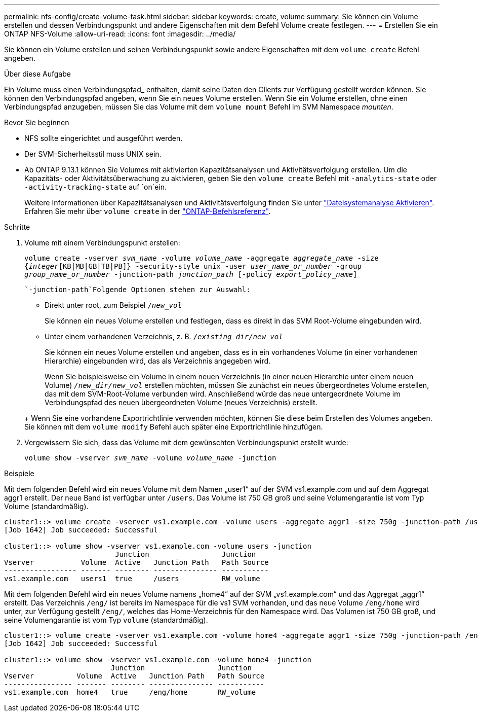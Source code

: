---
permalink: nfs-config/create-volume-task.html 
sidebar: sidebar 
keywords: create, volume 
summary: Sie können ein Volume erstellen und dessen Verbindungspunkt und andere Eigenschaften mit dem Befehl Volume create festlegen. 
---
= Erstellen Sie ein ONTAP NFS-Volume
:allow-uri-read: 
:icons: font
:imagesdir: ../media/


[role="lead"]
Sie können ein Volume erstellen und seinen Verbindungspunkt sowie andere Eigenschaften mit dem `volume create` Befehl angeben.

.Über diese Aufgabe
Ein Volume muss einen Verbindungspfad_ enthalten, damit seine Daten den Clients zur Verfügung gestellt werden können. Sie können den Verbindungspfad angeben, wenn Sie ein neues Volume erstellen. Wenn Sie ein Volume erstellen, ohne einen Verbindungspfad anzugeben, müssen Sie das Volume mit dem `volume mount` Befehl im SVM Namespace _mounten_.

.Bevor Sie beginnen
* NFS sollte eingerichtet und ausgeführt werden.
* Der SVM-Sicherheitsstil muss UNIX sein.
* Ab ONTAP 9.13.1 können Sie Volumes mit aktivierten Kapazitätsanalysen und Aktivitätsverfolgung erstellen. Um die Kapazitäts- oder Aktivitätsüberwachung zu aktivieren, geben Sie den `volume create` Befehl mit `-analytics-state` oder `-activity-tracking-state` auf `on`ein.
+
Weitere Informationen über Kapazitätsanalysen und Aktivitätsverfolgung finden Sie unter https://docs.netapp.com/us-en/ontap/task_nas_file_system_analytics_enable.html["Dateisystemanalyse Aktivieren"]. Erfahren Sie mehr über `volume create` in der link:https://docs.netapp.com/us-en/ontap-cli/volume-create.html["ONTAP-Befehlsreferenz"^].



.Schritte
. Volume mit einem Verbindungspunkt erstellen:
+
`volume create -vserver _svm_name_ -volume _volume_name_ -aggregate _aggregate_name_ -size {_integer_[KB|MB|GB|TB|PB]} -security-style unix -user _user_name_or_number_ -group _group_name_or_number_ -junction-path _junction_path_ [-policy _export_policy_name_]`

+
 `-junction-path`Folgende Optionen stehen zur Auswahl:

+
** Direkt unter root, zum Beispiel `/_new_vol_`
+
Sie können ein neues Volume erstellen und festlegen, dass es direkt in das SVM Root-Volume eingebunden wird.

** Unter einem vorhandenen Verzeichnis, z. B. `/_existing_dir/new_vol_`
+
Sie können ein neues Volume erstellen und angeben, dass es in ein vorhandenes Volume (in einer vorhandenen Hierarchie) eingebunden wird, das als Verzeichnis angegeben wird.



+
Wenn Sie beispielsweise ein Volume in einem neuen Verzeichnis (in einer neuen Hierarchie unter einem neuen Volume) `_/new_dir/new_vol_` erstellen möchten, müssen Sie zunächst ein neues übergeordnetes Volume erstellen, das mit dem SVM-Root-Volume verbunden wird. Anschließend würde das neue untergeordnete Volume im Verbindungspfad des neuen übergeordneten Volume (neues Verzeichnis) erstellt.

+
+ Wenn Sie eine vorhandene Exportrichtlinie verwenden möchten, können Sie diese beim Erstellen des Volumes angeben. Sie können mit dem `volume modify` Befehl auch später eine Exportrichtlinie hinzufügen.

. Vergewissern Sie sich, dass das Volume mit dem gewünschten Verbindungspunkt erstellt wurde:
+
`volume show -vserver _svm_name_ -volume _volume_name_ -junction`



.Beispiele
Mit dem folgenden Befehl wird ein neues Volume mit dem Namen „user1“ auf der SVM vs1.example.com und auf dem Aggregat aggr1 erstellt. Der neue Band ist verfügbar unter `/users`. Das Volume ist 750 GB groß und seine Volumengarantie ist vom Typ Volume (standardmäßig).

[listing]
----
cluster1::> volume create -vserver vs1.example.com -volume users -aggregate aggr1 -size 750g -junction-path /users
[Job 1642] Job succeeded: Successful

cluster1::> volume show -vserver vs1.example.com -volume users -junction
                          Junction                 Junction
Vserver           Volume  Active   Junction Path   Path Source
----------------- ------- -------- --------------- -----------
vs1.example.com   users1  true     /users          RW_volume
----
Mit dem folgenden Befehl wird ein neues Volume namens „home4“ auf der SVM „vs1.example.com“ und das Aggregat „aggr1“ erstellt. Das Verzeichnis `/eng/` ist bereits im Namespace für die vs1 SVM vorhanden, und das neue Volume `/eng/home` wird unter, zur Verfügung gestellt `/eng/`, welches das Home-Verzeichnis für den Namespace wird. Das Volumen ist 750 GB groß, und seine Volumengarantie ist vom Typ `volume` (standardmäßig).

[listing]
----
cluster1::> volume create -vserver vs1.example.com -volume home4 -aggregate aggr1 -size 750g -junction-path /eng/home
[Job 1642] Job succeeded: Successful

cluster1::> volume show -vserver vs1.example.com -volume home4 -junction
                         Junction                 Junction
Vserver          Volume  Active   Junction Path   Path Source
---------------- ------- -------- --------------- -----------
vs1.example.com  home4   true     /eng/home       RW_volume
----